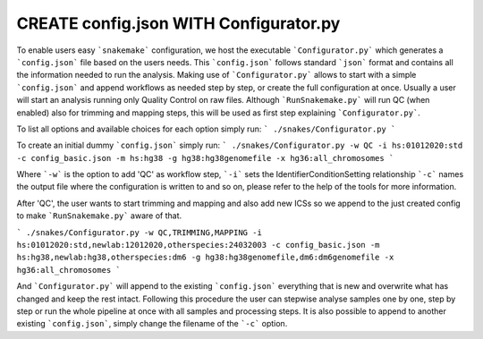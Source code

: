 CREATE config.json WITH Configurator.py
=======================================

To enable users easy ```snakemake``` configuration, we host the
executable ```Configurator.py``` which generates a ```config.json```
file based on the users needs. This ```config.json``` follows standard
```json``` format and contains all the information needed to run the
analysis.  Making use of ```Configurator.py``` allows to start with a
simple ```config.json``` and append workflows as needed step by step,
or create the full configuration at once.  Usually a user will start
an analysis running only Quality Control on raw files. Although
```RunSnakemake.py``` will run QC (when enabled) also for trimming and
mapping steps, this will be used as first step explaining
```Configurator.py```.

To list all options and available choices for each option simply run:
```
./snakes/Configurator.py
```

To create an initial dummy ```config.json``` simply run:
```
./snakes/Configurator.py -w QC -i hs:01012020:std -c config_basic.json -m hs:hg38 -g hg38:hg38genomefile -x hg36:all_chromosomes
```

Where ```-w``` is the option to add 'QC' as workflow step, ```-i```
sets the IdentifierConditionSetting relationship ```-c``` names the
output file where the configuration is written to and so on, please
refer to the help of the tools for more information.

After 'QC', the user wants to start trimming and mapping and also add
new ICSs so we append to the just created config to make
```RunSnakemake.py``` aware of that.

```
./snakes/Configurator.py -w QC,TRIMMING,MAPPING -i hs:01012020:std,newlab:12012020,otherspecies:24032003 -c config_basic.json -m hs:hg38,newlab:hg38,otherspecies:dm6 -g hg38:hg38genomefile,dm6:dm6genomefile -x hg36:all_chromosomes
```

And ```Configurator.py``` will append to the existing
```config.json``` everything that is new and overwrite what has
changed and keep the rest intact.  Following this procedure the user
can stepwise analyse samples one by one, step by step or run the whole
pipeline at once with all samples and processing steps. It is also
possible to append to another existing ```config.json```, simply
change the filename of the ```-c``` option.
